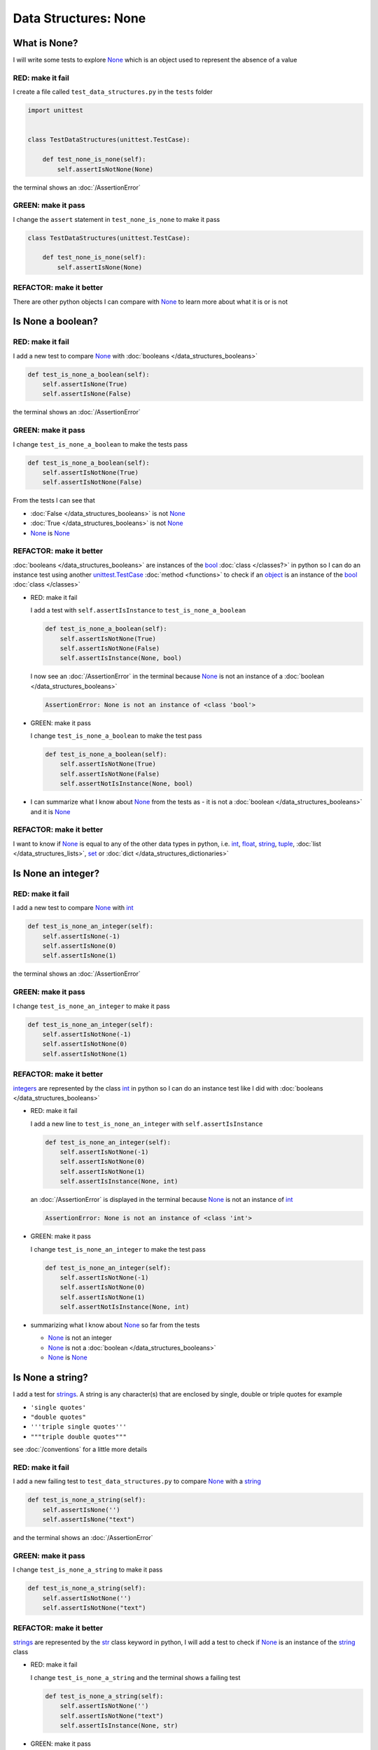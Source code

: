 
Data Structures: None
=====================

What is None?
-------------

I will write some tests to explore `None <https://docs.python.org/3/library/constants.html?highlight=none#None>`_ which is an object used to represent the absence of a value

RED: make it fail
^^^^^^^^^^^^^^^^^

I create a file called ``test_data_structures.py`` in the ``tests`` folder

.. code-block:: python

  import unittest


  class TestDataStructures(unittest.TestCase):

      def test_none_is_none(self):
          self.assertIsNotNone(None)

the terminal shows an :doc:`/AssertionError`

GREEN: make it pass
^^^^^^^^^^^^^^^^^^^

I change the ``assert`` statement in ``test_none_is_none`` to make it pass

.. code-block:: python

  class TestDataStructures(unittest.TestCase):

      def test_none_is_none(self):
          self.assertIsNone(None)

REFACTOR: make it better
^^^^^^^^^^^^^^^^^^^^^^^^

There are other python objects I can compare with `None <https://docs.python.org/3/library/constants.html?highlight=none#None>`_ to learn more about what it is or is not

Is None a boolean?
------------------

RED: make it fail
^^^^^^^^^^^^^^^^^

I add a new test to compare `None <https://docs.python.org/3/library/constants.html?highlight=none#None>`_ with :doc:`booleans </data_structures_booleans>`

.. code-block:: python

    def test_is_none_a_boolean(self):
        self.assertIsNone(True)
        self.assertIsNone(False)

the terminal shows an :doc:`/AssertionError`

GREEN: make it pass
^^^^^^^^^^^^^^^^^^^

I change ``test_is_none_a_boolean`` to make the tests pass

.. code-block:: python

    def test_is_none_a_boolean(self):
        self.assertIsNotNone(True)
        self.assertIsNotNone(False)

From the tests I can see that

* :doc:`False </data_structures_booleans>` is not `None <https://docs.python.org/3/library/constants.html?highlight=none#None>`_
* :doc:`True </data_structures_booleans>` is not `None <https://docs.python.org/3/library/constants.html?highlight=none#None>`_
* `None <https://docs.python.org/3/library/constants.html?highlight=none#None>`_ is `None <https://docs.python.org/3/library/constants.html?highlight=none#None>`_

REFACTOR: make it better
^^^^^^^^^^^^^^^^^^^^^^^^

:doc:`booleans </data_structures_booleans>` are instances of the `bool <https://docs.python.org/3/library/functions.html#bool>`_ :doc:`class </classes?>` in python so I can do an instance test using another `unittest.TestCase <https://docs.python.org/3/library/unittest.html?highlight=unittest#unittest.TestCase>`_ :doc:`method <functions>` to check if an `object <https://docs.python.org/3/glossary.html#term-object>`_ is an instance of the `bool <https://docs.python.org/3/library/functions.html#bool>`_ :doc:`class </classes>`


* RED: make it fail

  I add a test with ``self.assertIsInstance`` to ``test_is_none_a_boolean``

  .. code-block:: python

      def test_is_none_a_boolean(self):
          self.assertIsNotNone(True)
          self.assertIsNotNone(False)
          self.assertIsInstance(None, bool)

  I now see an :doc:`/AssertionError` in the terminal because `None <https://docs.python.org/3/library/constants.html?highlight=none#None>`_ is not an instance of a :doc:`boolean </data_structures_booleans>`

  .. code-block:: python

    AssertionError: None is not an instance of <class 'bool'>

* GREEN: make it pass

  I change ``test_is_none_a_boolean`` to make the test pass

  .. code-block:: python

      def test_is_none_a_boolean(self):
          self.assertIsNotNone(True)
          self.assertIsNotNone(False)
          self.assertNotIsInstance(None, bool)

* I can summarize what I know about `None <https://docs.python.org/3/library/constants.html?highlight=none#None>`_ from the tests as - it is not a :doc:`boolean </data_structures_booleans>` and it is `None <https://docs.python.org/3/library/constants.html?highlight=none#None>`_

REFACTOR: make it better
^^^^^^^^^^^^^^^^^^^^^^^^

I want to know if `None <https://docs.python.org/3/library/constants.html?highlight=none#None>`_ is equal to any of the other data types in python, i.e. `int <https://docs.python.org/3/library/functions.html#int>`_, `float <https://docs.python.org/3/library/functions.html#float>`_, `string <https://docs.python.org/3/library/stdtypes.html#text-sequence-type-str>`_, `tuple <https://docs.python.org/3/library/stdtypes.html#tuples>`_, :doc:`list </data_structures_lists>`, `set <https://docs.python.org/3/library/stdtypes.html#set-types-set-frozenset>`_ or :doc:`dict </data_structures_dictionaries>`

Is None an integer?
-------------------

RED: make it fail
^^^^^^^^^^^^^^^^^

I add a new test to compare `None <https://docs.python.org/3/library/constants.html?highlight=none#None>`_ with `int <https://docs.python.org/3/library/functions.html#int>`_

.. code-block:: python

  def test_is_none_an_integer(self):
      self.assertIsNone(-1)
      self.assertIsNone(0)
      self.assertIsNone(1)

the terminal shows an :doc:`/AssertionError`

GREEN: make it pass
^^^^^^^^^^^^^^^^^^^

I change ``test_is_none_an_integer`` to make it pass

.. code-block:: python

  def test_is_none_an_integer(self):
      self.assertIsNotNone(-1)
      self.assertIsNotNone(0)
      self.assertIsNotNone(1)

REFACTOR: make it better
^^^^^^^^^^^^^^^^^^^^^^^^

`integers <https://docs.python.org/3/library/functions.html#int>`_ are represented by the class `int <https://docs.python.org/3/library/functions.html#int>`_ in python so I can do an instance test like I did with :doc:`booleans </data_structures_booleans>`


* RED: make it fail

  I add a new line to ``test_is_none_an_integer`` with ``self.assertIsInstance``

  .. code-block:: python

    def test_is_none_an_integer(self):
        self.assertIsNotNone(-1)
        self.assertIsNotNone(0)
        self.assertIsNotNone(1)
        self.assertIsInstance(None, int)

  an :doc:`/AssertionError` is displayed in the terminal because `None <https://docs.python.org/3/library/constants.html?highlight=none#None>`_ is not an instance of `int <https://docs.python.org/3/library/functions.html#int>`_

  .. code-block:: python

    AssertionError: None is not an instance of <class 'int'>

* GREEN: make it pass

  I change ``test_is_none_an_integer`` to make the test pass

  .. code-block:: python

    def test_is_none_an_integer(self):
        self.assertIsNotNone(-1)
        self.assertIsNotNone(0)
        self.assertIsNotNone(1)
        self.assertNotIsInstance(None, int)

* summarizing what I know about `None <https://docs.python.org/3/library/constants.html?highlight=none#None>`_ so far from the tests

  * `None <https://docs.python.org/3/library/constants.html?highlight=none#None>`_ is not an integer
  * `None <https://docs.python.org/3/library/constants.html?highlight=none#None>`_ is not a :doc:`boolean </data_structures_booleans>`
  * `None <https://docs.python.org/3/library/constants.html?highlight=none#None>`_ is `None <https://docs.python.org/3/library/constants.html?highlight=none#None>`_

Is None a string?
-----------------

I add a test for `strings <https://docs.python.org/3/library/stdtypes.html#text-sequence-type-str>`_. A string is any character(s) that are enclosed by single, double or triple quotes for example

* ``'single quotes'``
* ``"double quotes"``
* ``'''triple single quotes'''``
* ``"""triple double quotes"""``

see :doc:`/conventions` for a little more details

RED: make it fail
^^^^^^^^^^^^^^^^^

I add a new failing test to ``test_data_structures.py`` to compare `None <https://docs.python.org/3/library/constants.html?highlight=none#None>`_ with a `string <https://docs.python.org/3/library/stdtypes.html#text-sequence-type-str>`_

.. code-block:: python

  def test_is_none_a_string(self):
      self.assertIsNone('')
      self.assertIsNone("text")

and the terminal shows an :doc:`/AssertionError`

GREEN: make it pass
^^^^^^^^^^^^^^^^^^^

I change ``test_is_none_a_string`` to make it pass

.. code-block:: python

  def test_is_none_a_string(self):
      self.assertIsNotNone('')
      self.assertIsNotNone("text")

REFACTOR: make it better
^^^^^^^^^^^^^^^^^^^^^^^^

`strings <https://docs.python.org/3/library/stdtypes.html#text-sequence-type-str>`_ are represented by the `str <https://docs.python.org/3/library/stdtypes.html#str>`_ class keyword in python, I will add a test to check if `None <https://docs.python.org/3/library/constants.html?highlight=none#None>`_ is an instance of the `string <https://docs.python.org/3/library/stdtypes.html#text-sequence-type-str>`_ class


* RED: make it fail

  I change ``test_is_none_a_string`` and the terminal shows a failing test

  .. code-block:: python

    def test_is_none_a_string(self):
        self.assertIsNotNone('')
        self.assertIsNotNone("text")
        self.assertIsInstance(None, str)

* GREEN: make it pass

  I change the failing line in the test to make it pass

  .. code-block:: python

      def test_is_none_a_string(self):
          self.assertIsNotNone('')
          self.assertIsNotNone("text")
          self.assertNotIsInstance(None, str)

* from the tests knowledge of `None <https://docs.python.org/3/library/constants.html?highlight=none#None>`_ has grown to

  * `None <https://docs.python.org/3/library/constants.html?highlight=none#None>`_ is not a string
  * `None <https://docs.python.org/3/library/constants.html?highlight=none#None>`_ is not an integer
  * `None <https://docs.python.org/3/library/constants.html?highlight=none#None>`_ is not a :doc:`boolean </data_structures_booleans>`
  * `None <https://docs.python.org/3/library/constants.html?highlight=none#None>`_ is `None <https://docs.python.org/3/library/constants.html?highlight=none#None>`_

Is None a tuple?
----------------

RED: make it fail
^^^^^^^^^^^^^^^^^

I add a new test to ``test_data_structures.py``

.. code-block:: python

    def test_is_none_a_tuple(self):
        self.assertIsNone(())
        self.assertIsNone((1, 2, 3, 'n'))
        self.assertIsInstance(None, tuple)

the terminal shows an :doc:`/AssertionError`

.. code-block:: python

  AssertionError: () is not None


``()`` is how `tuples <https://docs.python.org/3/library/stdtypes.html?highlight=tuple#tuple>`_ are represented in python

GREEN: make it pass
^^^^^^^^^^^^^^^^^^^^

* I change the first line in ``test_is_none_a_tuple`` to make it pass

  .. code-block:: python

    def test_is_none_a_tuple(self):
        self.assertIsNotNone(())

  and the terminal displays an :doc:`/AssertionError` for the second line

  .. code-block:: python

    AssertionError: (1, 2, 3, 'n') is not None

  because the `tuple <https://docs.python.org/3/library/stdtypes.html#tuples>`_ that contains the four elements ``1, 2, 3, 'n'`` is not `None <https://docs.python.org/3/library/constants.html?highlight=none#None>`_
* I change the failing line in ``test_is_none_a_tuple``

  .. code-block:: python

    def test_is_none_a_tuple(self):
        self.assertIsNotNone(())
        self.assertIsNotNone((1, 2, 3, 'n'))

  the terminal now shows another :doc:`/AssertionError` for the next line in the test but with a different message

  .. code-block:: python

    AssertionError: None is not an instance of <class 'tuple'>

* I change the failing line in the test to make it pass

  .. code-block:: python

    def test_is_none_a_tuple(self):
        self.assertIsNotNone(())
        self.assertIsNotNone((1, 2, 3, 'n'))
        self.assertNotIsInstance(None, tuple)

* From the tests I can see that in python

  * `None <https://docs.python.org/3/library/constants.html?highlight=none#None>`_ is not a `tuple <https://docs.python.org/3/library/stdtypes.html#tuples>`_
  * `None <https://docs.python.org/3/library/constants.html?highlight=none#None>`_ is not a `string <https://docs.python.org/3/library/stdtypes.html#text-sequence-type-str>`_
  * `None <https://docs.python.org/3/library/constants.html?highlight=none#None>`_ is not an `integer <https://docs.python.org/3/library/functions.html#int>`_
  * `None <https://docs.python.org/3/library/constants.html?highlight=none#None>`_ is not a :doc:`boolean </data_structures_booleans>`
  * `None <https://docs.python.org/3/library/constants.html?highlight=none#None>`_ is `None <https://docs.python.org/3/library/constants.html?highlight=none#None>`_

REFACTOR: make it better
^^^^^^^^^^^^^^^^^^^^^^^^

Based on what I have seen so far, it is safe to assume that `None <https://docs.python.org/3/library/constants.html?highlight=none#None>`_ is only `None <https://docs.python.org/3/library/constants.html?highlight=none#None>`_ and is not any other data structure, I want to test if this assumption is false.

Is None a list(array)?
----------------------

RED: make it fail
^^^^^^^^^^^^^^^^^

I add a new test to the series of tests

.. code-block:: python

  def test_is_none_a_list(self):
      self.assertIsNone([])
      self.assertIsNone([1, 2, 3, "n"])
      self.assertIsInstance(None, list)

the terminal shows an :doc:`/AssertionError`

.. code-block:: python

  AssertionError: [] is not None


``[]`` is how :doc:`lists` are represented in python


GREEN: make it pass
^^^^^^^^^^^^^^^^^^^

I have done this dance a few times now so I can change ``test_is_none_a_list`` to make it pass. With the passing tests the knowledge of `None <https://docs.python.org/3/library/constants.html?highlight=none#None>`_ is changed to


* `None <https://docs.python.org/3/library/constants.html?highlight=none#None>`_ is not a :doc:`list </data_structures_lists>`
* `None <https://docs.python.org/3/library/constants.html?highlight=none#None>`_ is not a `tuple <https://docs.python.org/3/library/stdtypes.html#tuples>`_
* `None <https://docs.python.org/3/library/constants.html?highlight=none#None>`_ is not a `string <https://docs.python.org/3/library/stdtypes.html#text-sequence-type-str>`_
* `None <https://docs.python.org/3/library/constants.html?highlight=none#None>`_ is not an `integer <https://docs.python.org/3/library/functions.html#int>`_
* `None <https://docs.python.org/3/library/constants.html?highlight=none#None>`_ is not a :doc:`boolean </data_structures_booleans>`
* `None <https://docs.python.org/3/library/constants.html?highlight=none#None>`_ is `None <https://docs.python.org/3/library/constants.html?highlight=none#None>`_

Is None a set?
--------------

RED: make it fail
^^^^^^^^^^^^^^^^^

following the same pattern from earlier, I add a new failing test, this time for sets

.. code-block:: python

  def test_is_none_a_set(self):
      self.assertIsNone({})
      self.assertIsNone({1, 2, 3, "n"})
      self.assertIsInstance(None, set)

the terminal shows an :doc:`/AssertionError`

.. code-block:: python

  AssertionError: {} is not None

``{}`` is how ``sets`` are represented in python


GREEN: make it pass
^^^^^^^^^^^^^^^^^^^

I change the tests to make them pass and I can change the knowledge of `None <https://docs.python.org/3/library/constants.html?highlight=none#None>`_ to state that


* `None <https://docs.python.org/3/library/constants.html?highlight=none#None>`_ is not a `set <https://docs.python.org/3/library/stdtypes.html#set-types-set-frozenset>`_
* `None <https://docs.python.org/3/library/constants.html?highlight=none#None>`_ is not a :doc:`list </data_structures_lists>`
* `None <https://docs.python.org/3/library/constants.html?highlight=none#None>`_ is not a `tuple <https://docs.python.org/3/library/stdtypes.html#tuples>`_
* `None <https://docs.python.org/3/library/constants.html?highlight=none#None>`_ is not a `string <https://docs.python.org/3/library/stdtypes.html#text-sequence-type-str>`_
* `None <https://docs.python.org/3/library/constants.html?highlight=none#None>`_ is not an `integer <https://docs.python.org/3/library/functions.html#int>`_
* `None <https://docs.python.org/3/library/constants.html?highlight=none#None>`_ is not a :doc:`boolean </data_structures_booleans>`
* `None <https://docs.python.org/3/library/constants.html?highlight=none#None>`_ is `None <https://docs.python.org/3/library/constants.html?highlight=none#None>`_

Is None a dictionary?
---------------------

RED: make it fail
^^^^^^^^^^^^^^^^^

I add a new test

.. code-block:: python

  def test_is_none_a_dictionary(self):
      self.assertIsNone(dict())
      self.assertIsNone({
          "a": 1,
          "b": 2,
          "c":  3,
          "n": "n"
      })
      self.assertIsInstance(None, dict)

the terminal displays an :doc:`/AssertionError`

.. code-block:: python

  AssertionError: {} is not None


* ``dict()`` is one way to create an empty :doc:`dictionary </data_structures_dictionaries>` in python
* ``{}`` is how :doc:`dictionaries </data_structures_dictionaries>`  are represented in python. Wait a minute! sets are also represented with ``{}``, the difference is that dictionaries contain key/value pairs
* Do you want to :doc:`read more about dictionaries </data_structures_dictionaries>`

GREEN: make it pass
^^^^^^^^^^^^^^^^^^^

I change the tests to make them pass and can state from the tests that


* `None <https://docs.python.org/3/library/constants.html?highlight=none#None>`_ is not a :doc:`dictionary </data_structures_dictionaries>`
* `None <https://docs.python.org/3/library/constants.html?highlight=none#None>`_ is not a `set <https://docs.python.org/3/library/stdtypes.html#set-types-set-frozenset>`_
* `None <https://docs.python.org/3/library/constants.html?highlight=none#None>`_ is not a :doc:`list </data_structures_lists>`
* `None <https://docs.python.org/3/library/constants.html?highlight=none#None>`_ is not a `tuple <https://docs.python.org/3/library/stdtypes.html#tuples>`_
* `None <https://docs.python.org/3/library/constants.html?highlight=none#None>`_ is not a `string <https://docs.python.org/3/library/stdtypes.html#text-sequence-type-str>`_
* `None <https://docs.python.org/3/library/constants.html?highlight=none#None>`_ is not an `integer <https://docs.python.org/3/library/functions.html#int>`_
* `None <https://docs.python.org/3/library/constants.html?highlight=none#None>`_ is not a :doc:`boolean </data_structures_booleans>`
* `None <https://docs.python.org/3/library/constants.html?highlight=none#None>`_ is `None <https://docs.python.org/3/library/constants.html?highlight=none#None>`_
